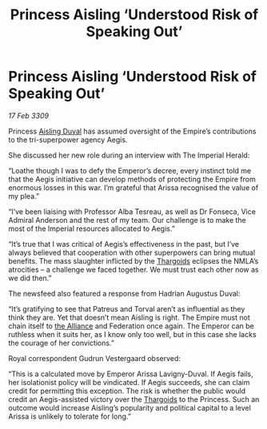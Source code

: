 :PROPERTIES:
:ID:       42476dd0-a466-4215-b85b-dbd4083ae77b
:END:
#+title: Princess Aisling ‘Understood Risk of Speaking Out’
#+filetags: :Empire:galnet:

* Princess Aisling ‘Understood Risk of Speaking Out’

/17 Feb 3309/

Princess [[id:b402bbe3-5119-4d94-87ee-0ba279658383][Aisling Duval]] has assumed oversight of the Empire’s contributions to the tri-superpower agency Aegis. 

She discussed her new role during an interview with The Imperial Herald: 

“Loathe though I was to defy the Emperor’s decree, every instinct told me that the Aegis initiative can develop methods of protecting the Empire from enormous losses in this war. I’m grateful that Arissa recognised the value of my plea.” 

“I’ve been liaising with Professor Alba Tesreau, as well as Dr Fonseca, Vice Admiral Anderson and the rest of my team. Our challenge is to make the most of the Imperial resources allocated to Aegis.” 

“It’s true that I was critical of Aegis’s effectiveness in the past, but I’ve always believed that cooperation with other superpowers can bring mutual benefits. The mass slaughter inflicted by the [[id:09343513-2893-458e-a689-5865fdc32e0a][Thargoids]] eclipses the NMLA’s atrocities – a challenge we faced together. We must trust each other now as we did then.” 

The newsfeed also featured a response from Hadrian Augustus Duval: 

“It’s gratifying to see that Patreus and Torval aren’t as influential as they think they are. Yet that doesn’t mean Aisling is right. The Empire must not chain itself to [[id:1d726aa0-3e07-43b4-9b72-074046d25c3c][the Alliance]] and Federation once again. The Emperor can be ruthless when it suits her, as I know only too well, but in this case she lacks the courage of her convictions.” 

Royal correspondent Gudrun Vestergaard observed: 

“This is a calculated move by Emperor Arissa Lavigny-Duval. If Aegis fails, her isolationist policy will be vindicated. If Aegis succeeds, she can claim credit for permitting this exception. The risk is whether the public would credit an Aegis-assisted victory over the [[id:09343513-2893-458e-a689-5865fdc32e0a][Thargoids]] to the Princess. Such an outcome would increase Aisling’s popularity and political capital to a level Arissa is unlikely to tolerate for long.”
